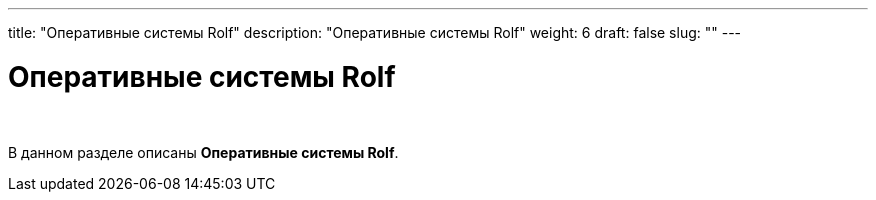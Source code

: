 ---
title: "Оперативные системы Rolf"
description: "Оперативные системы Rolf"
weight: 6
draft: false
slug: ""
---

= Оперативные системы Rolf

{empty} +

****
В данном разделе описаны *Оперативные системы Rolf*.
****